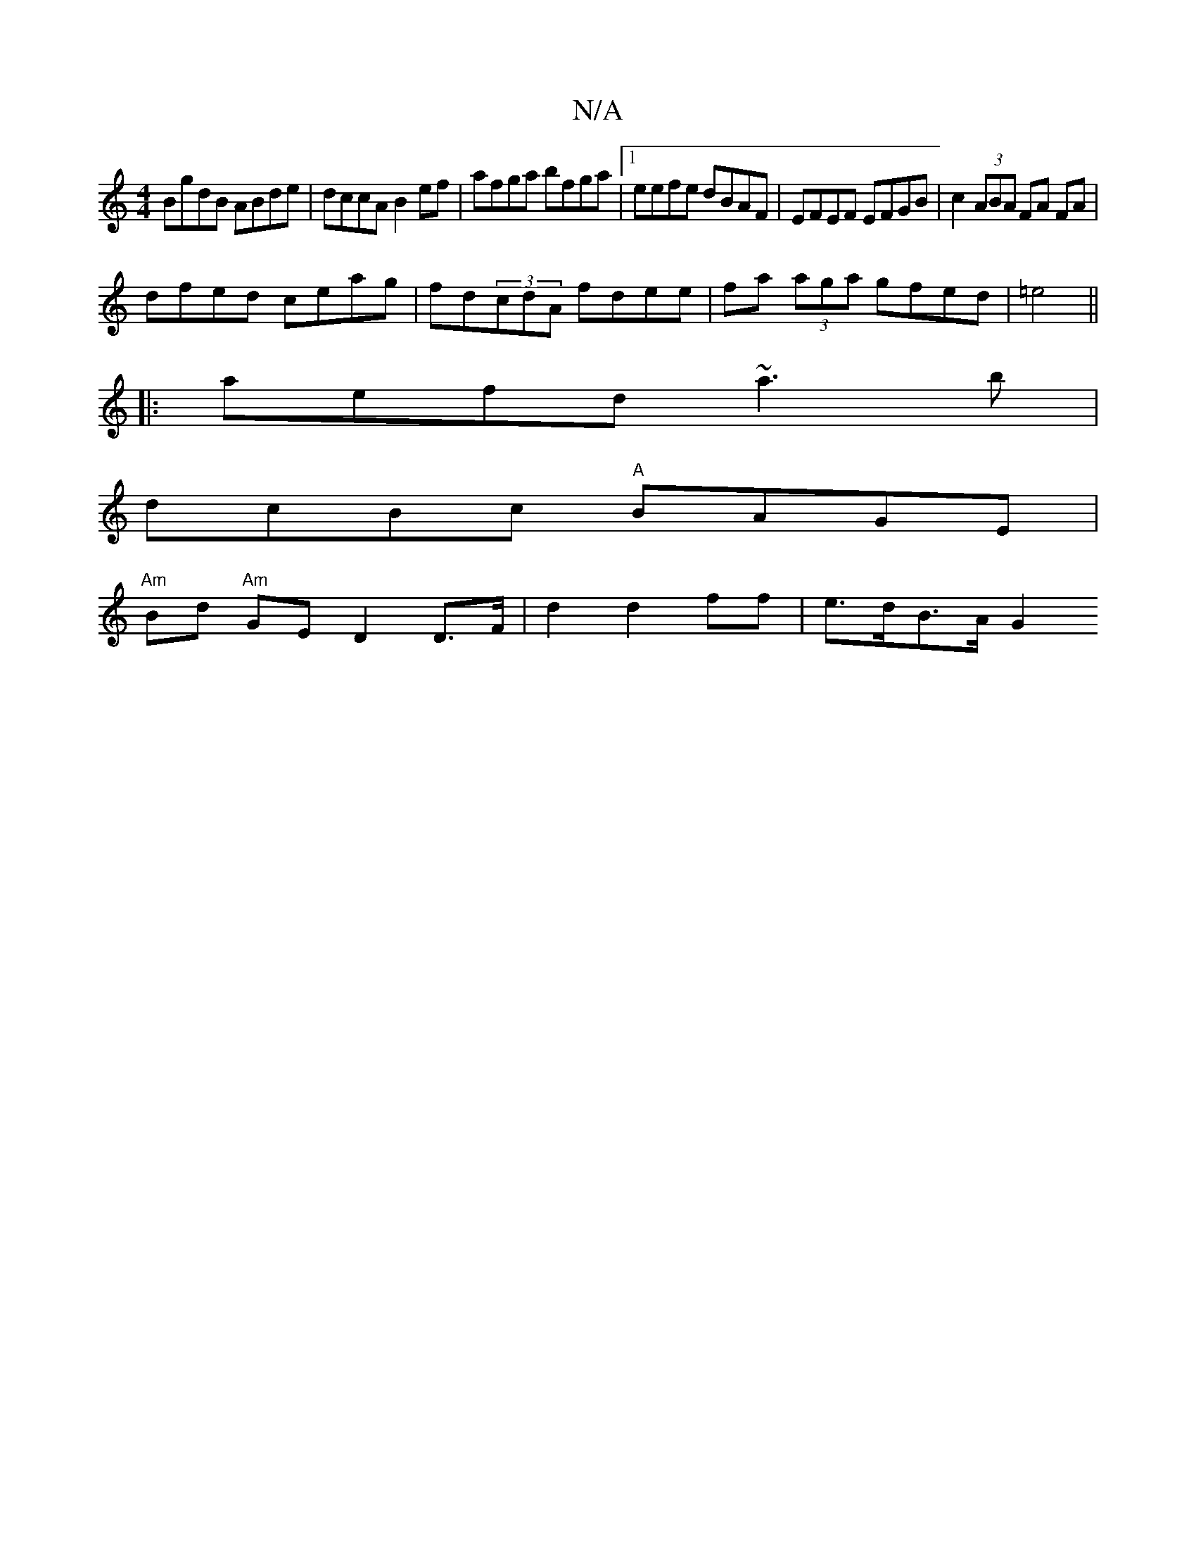 X:1
T:N/A
M:4/4
R:N/A
K:Cmajor
1 BgdB ABde | dccA B2 ef | afga bfga |1 eefe dBAF | EFEF EFGB | c2 (3ABA FA FA |
dfed ceag | fd(3cdA fdee|fa (3aga gfed|=e4 ||
|:aefd ~a3 b |
dcBc "A" BAGE |
"Am" Bd "Am" GE D2 D>F |d2 d2 ff|e>dB>A G2